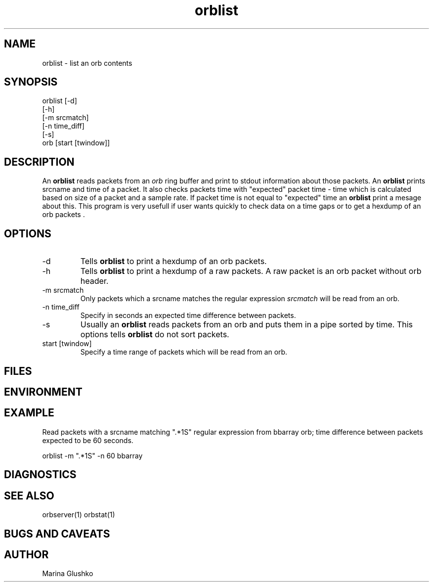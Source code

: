 .TH orblist
.SH NAME
orblist \- list an orb contents
.SH SYNOPSIS
.nf

orblist [-d] 
    [-h]
    [-m srcmatch]
    [-n time_diff]
    [-s] 
    orb [start [twindow]]

.fi
.SH DESCRIPTION
An \fBorblist\fP reads packets from an \fIorb\fR ring buffer and
print to stdout information about those packets. An \fBorblist\fP  prints
srcname and time of a packet. It also checks packets time with 
"expected" packet time - time which is calculated based on size of a packet
and a sample rate.  If packet time is not equal to "expected" time
an \fBorblist\fP print a mesage about this. This program is very
usefull if user wants quickly to check data on a time gaps or to get 
a hexdump of an orb packets . 
.SH OPTIONS
.IP "-d"
Tells \fBorblist\fP to print a hexdump of an orb packets.
.IP "-h"
Tells \fBorblist\fP to print a hexdump of a raw packets. A raw packet is an 
orb packet without orb header.
.IP "-m srcmatch"
Only  packets   which a srcname matches the regular expression \fI srcmatch\fR
will be read from an orb.
.IP "-n time_diff "
Specify in seconds an expected time difference between packets.
.IP "-s"
Usually an \fBorblist\fP reads packets from an orb and puts them in a pipe 
sorted by time.  This options tells \fBorblist\fP do not sort packets.
.IP "start [twindow]"
Specify a time range of packets which will be read from an orb.
.SH FILES
.SH ENVIRONMENT
.SH EXAMPLE
.LP
Read packets with a srcname matching ".*1S" regular expression from bbarray orb;
time difference between packets expected to be 60 seconds.

.nf

orblist -m ".*1S" -n 60 bbarray

.fi
.SH DIAGNOSTICS
.SH "SEE ALSO"
orbserver(1)
orbstat(1)
.SH "BUGS AND CAVEATS"
.SH AUTHOR
Marina Glushko
